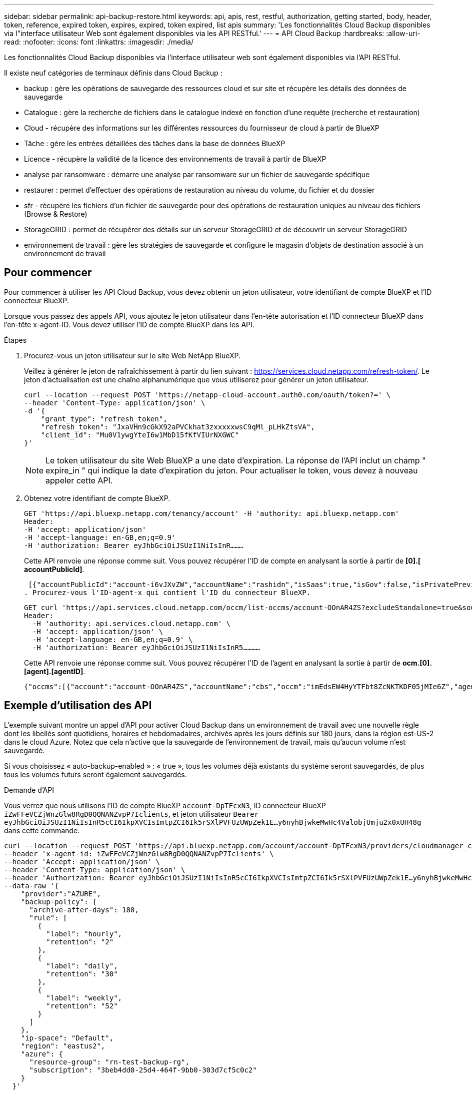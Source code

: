 ---
sidebar: sidebar 
permalink: api-backup-restore.html 
keywords: api, apis, rest, restful, authorization, getting started, body, header, token, reference, expired token, expires, expired, token expired, list apis 
summary: 'Les fonctionnalités Cloud Backup disponibles via l"interface utilisateur Web sont également disponibles via les API RESTful.' 
---
= API Cloud Backup
:hardbreaks:
:allow-uri-read: 
:nofooter: 
:icons: font
:linkattrs: 
:imagesdir: ./media/


[role="lead"]
Les fonctionnalités Cloud Backup disponibles via l'interface utilisateur web sont également disponibles via l'API RESTful.

Il existe neuf catégories de terminaux définis dans Cloud Backup :

* backup : gère les opérations de sauvegarde des ressources cloud et sur site et récupère les détails des données de sauvegarde
* Catalogue : gère la recherche de fichiers dans le catalogue indexé en fonction d'une requête (recherche et restauration)
* Cloud - récupère des informations sur les différentes ressources du fournisseur de cloud à partir de BlueXP
* Tâche : gère les entrées détaillées des tâches dans la base de données BlueXP
* Licence - récupère la validité de la licence des environnements de travail à partir de BlueXP
* analyse par ransomware : démarre une analyse par ransomware sur un fichier de sauvegarde spécifique
* restaurer : permet d'effectuer des opérations de restauration au niveau du volume, du fichier et du dossier
* sfr - récupère les fichiers d'un fichier de sauvegarde pour des opérations de restauration uniques au niveau des fichiers (Browse & Restore)
* StorageGRID : permet de récupérer des détails sur un serveur StorageGRID et de découvrir un serveur StorageGRID
* environnement de travail : gère les stratégies de sauvegarde et configure le magasin d'objets de destination associé à un environnement de travail




== Pour commencer

Pour commencer à utiliser les API Cloud Backup, vous devez obtenir un jeton utilisateur, votre identifiant de compte BlueXP et l'ID connecteur BlueXP.

Lorsque vous passez des appels API, vous ajoutez le jeton utilisateur dans l'en-tête autorisation et l'ID connecteur BlueXP dans l'en-tête x-agent-ID. Vous devez utiliser l'ID de compte BlueXP dans les API.

.Étapes
. Procurez-vous un jeton utilisateur sur le site Web NetApp BlueXP.
+
Veillez à générer le jeton de rafraîchissement à partir du lien suivant : https://services.cloud.netapp.com/refresh-token/. Le jeton d'actualisation est une chaîne alphanumérique que vous utiliserez pour générer un jeton utilisateur.

+
[source, http]
----
curl --location --request POST 'https://netapp-cloud-account.auth0.com/oauth/token?=' \
--header 'Content-Type: application/json' \
-d '{
    "grant_type": "refresh_token",
    "refresh_token": "JxaVHn9cGkX92aPVCkhat3zxxxxxwsC9qMl_pLHkZtsVA",
    "client_id": "Mu0V1ywgYteI6w1MbD15fKfVIUrNXGWC"
}'
----
+

NOTE: Le token utilisateur du site Web BlueXP a une date d'expiration. La réponse de l'API inclut un champ " expire_in " qui indique la date d'expiration du jeton. Pour actualiser le token, vous devez à nouveau appeler cette API.

. Obtenez votre identifiant de compte BlueXP.
+
[source, http]
----
GET 'https://api.bluexp.netapp.com/tenancy/account' -H 'authority: api.bluexp.netapp.com'
Header:
-H 'accept: application/json'
-H 'accept-language: en-GB,en;q=0.9'
-H 'authorization: Bearer eyJhbGciOiJSUzI1NiIsInR………
----
+
Cette API renvoie une réponse comme suit. Vous pouvez récupérer l'ID de compte en analysant la sortie à partir de *[0].[ accountPublicId]*.

+
 [{"accountPublicId":"account-i6vJXvZW","accountName":"rashidn","isSaas":true,"isGov":false,"isPrivatePreviewEnabled":false,"is3rdPartyServicesEnabled":false,"accountSerial":"96064469711530003565","userRole":"Role-1"}………
. Procurez-vous l'ID-agent-x qui contient l'ID du connecteur BlueXP.
+
[source, http]
----
GET curl 'https://api.services.cloud.netapp.com/occm/list-occms/account-OOnAR4ZS?excludeStandalone=true&source=saas' \
Header:
  -H 'authority: api.services.cloud.netapp.com' \
  -H 'accept: application/json' \
  -H 'accept-language: en-GB,en;q=0.9' \
  -H 'authorization: Bearer eyJhbGciOiJSUzI1NiIsInR5…………
----
+
Cette API renvoie une réponse comme suit. Vous pouvez récupérer l'ID de l'agent en analysant la sortie à partir de *ocm.[0].[agent].[agentID]*.

+
 {"occms":[{"account":"account-OOnAR4ZS","accountName":"cbs","occm":"imEdsEW4HyYTFbt8ZcNKTKDF05jMIe6Z","agentId":"imEdsEW4HyYTFbt8ZcNKTKDF05jMIe6Z","status":"ready","occmName":"cbsgcpdevcntsg-asia","primaryCallbackUri":"http://34.93.197.21","manualOverrideUris":[],"automaticCallbackUris":["http://34.93.197.21","http://34.93.197.21/occmui","https://34.93.197.21","https://34.93.197.21/occmui","http://10.138.0.16","http://10.138.0.16/occmui","https://10.138.0.16","https://10.138.0.16/occmui","http://localhost","http://localhost/occmui","http://localhost:1337","http://localhost:1337/occmui","https://localhost","https://localhost/occmui","https://localhost:1337","https://localhost:1337/occmui"],"createDate":"1652120369286","agent":{"useDockerInfra":true,"network":"default","name":"cbsgcpdevcntsg-asia","agentId":"imEdsEW4HyYTFbt8ZcNKTKDF05jMIe6Zclients","provider":"gcp","systemId":"a3aa3578-bfee-4d16-9e10-




== Exemple d'utilisation des API

L'exemple suivant montre un appel d'API pour activer Cloud Backup dans un environnement de travail avec une nouvelle règle dont les libellés sont quotidiens, horaires et hebdomadaires, archivés après les jours définis sur 180 jours, dans la région est-US-2 dans le cloud Azure. Notez que cela n'active que la sauvegarde de l'environnement de travail, mais qu'aucun volume n'est sauvegardé.

Si vous choisissez « auto-backup-enabled » : « true », tous les volumes déjà existants du système seront sauvegardés, de plus tous les volumes futurs seront également sauvegardés.

.Demande d'API
Vous verrez que nous utilisons l'ID de compte BlueXP `account-DpTFcxN3`, ID connecteur BlueXP `iZwFFeVCZjWnzGlw8RgD0QQNANZvpP7Iclients`, et jeton utilisateur `Bearer eyJhbGciOiJSUzI1NiIsInR5cCI6IkpXVCIsImtpZCI6Ik5rSXlPVFUzUWpZek1E…y6nyhBjwkeMwHc4ValobjUmju2x0xUH48g` dans cette commande.

[source, http]
----
curl --location --request POST 'https://api.bluexp.netapp.com/account/account-DpTFcxN3/providers/cloudmanager_cbs/api/v3/backup/working-environment/VsaWorkingEnvironment-99hPYEgk' \
--header 'x-agent-id: iZwFFeVCZjWnzGlw8RgD0QQNANZvpP7Iclients' \
--header 'Accept: application/json' \
--header 'Content-Type: application/json' \
--header 'Authorization: Bearer eyJhbGciOiJSUzI1NiIsInR5cCI6IkpXVCIsImtpZCI6Ik5rSXlPVFUzUWpZek1E…y6nyhBjwkeMwHc4ValobjUmju2x0xUH48g' \
--data-raw '{
    "provider":"AZURE",
    "backup-policy": {
      "archive-after-days": 180,
      "rule": [
        {
          "label": "hourly",
          "retention": "2"
        },
        {
          "label": "daily",
          "retention": "30"
        },
        {
          "label": "weekly",
          "retention": "52"
        }
      ]
    },
    "ip-space": "Default",
    "region": "eastus2",
    "azure": {
      "resource-group": "rn-test-backup-rg",
      "subscription": "3beb4dd0-25d4-464f-9bb0-303d7cf5c0c2"
    }
  }'
----
.La réponse est un ID de tâche que vous pouvez ensuite surveiller.
[source, text]
----
{
 "job-id": "1b34b6f6-8f43-40fb-9a52-485b0dfe893a"
}
----
.Surveiller la réponse.
[source, http]
----
curl --location --request GET 'https://api.bluexp.netapp.com/account/account-DpTFcxN3/providers/cloudmanager_cbs/api/v1/job/1b34b6f6-8f43-40fb-9a52-485b0dfe893a' \
--header 'x-agent-id: iZwFFeVCZjWnzGlw8RgD0QQNANZvpP7Iclients' \
--header 'Accept: application/json' \
--header 'Content-Type: application/json' \
--header 'Authorization: Bearer eyJhbGciOiJSUzI1NiIsInR5cCI6IkpXVCIsImtpZCI6Ik5rSXlPVFUzUWpZek1E…hE9ss2NubK6wZRHUdSaORI7JvcOorUhJ8srqdiUiW6MvuGIFAQIh668of2M3dLbhVDBe8BBMtsa939UGnJx7Qz6Eg'
----
.Réponse.
[source, text]
----
{
    "job": [
        {
            "id": "1b34b6f6-8f43-40fb-9a52-485b0dfe893a",
            "type": "backup-working-environment",
            "status": "PENDING",
            "error": "",
            "time": 1651852160000
        }
    ]
}
----
.Surveiller jusqu'à ce que l'état soit « TERMINÉ ».
[source, text]
----
{
    "job": [
        {
            "id": "1b34b6f6-8f43-40fb-9a52-485b0dfe893a",
            "type": "backup-working-environment",
            "status": "COMPLETED",
            "error": "",
            "time": 1651852160000
        }
    ]
}
----


== Référence API

La documentation de chaque API Cloud Backup est disponible à partir de https://docs.netapp.com/us-en/cloud-manager-automation/cbs/overview.html[].

